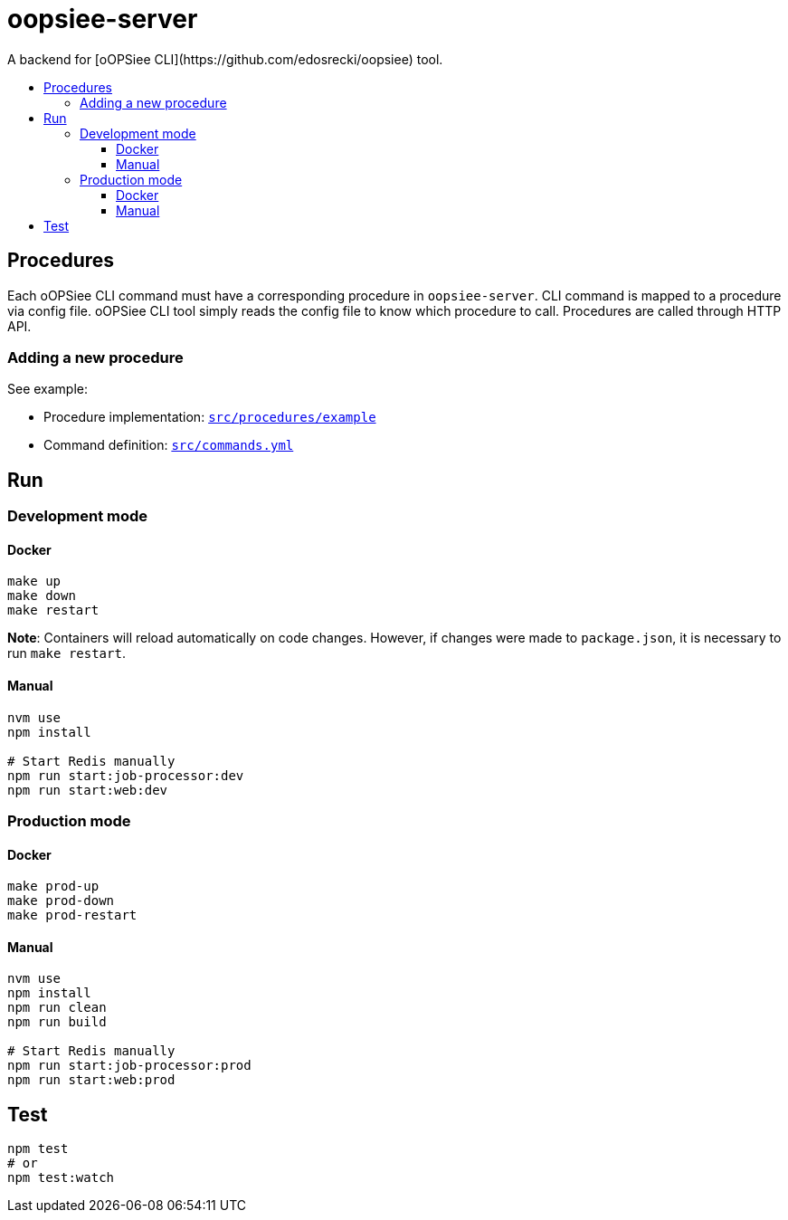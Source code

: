:toc: macro
:toc-title:
:toclevels: 10

# oopsiee-server
A backend for [oOPSiee CLI](https://github.com/edosrecki/oopsiee) tool.

toc::[]

## Procedures
Each oOPSiee CLI command must have a corresponding procedure in
`oopsiee-server`. CLI command is mapped to a procedure via config
file. oOPSiee CLI tool simply reads the config file to know which
procedure to call. Procedures are called through HTTP API.

### Adding a new procedure
See example:

* Procedure implementation: link:src/procedures/example[`src/procedures/example`]
* Command definition: link:src/commands.yml[`src/commands.yml`]

## Run
### Development mode
#### Docker
```shell
make up
make down
make restart
```

**Note**: Containers will reload automatically on code changes. However, if changes
were made to `package.json`, it is necessary to run `make restart`.

#### Manual
```shell
nvm use
npm install

# Start Redis manually
npm run start:job-processor:dev
npm run start:web:dev
```

### Production mode
#### Docker
```shell
make prod-up
make prod-down
make prod-restart
```

#### Manual
```shell
nvm use
npm install
npm run clean
npm run build

# Start Redis manually
npm run start:job-processor:prod
npm run start:web:prod
```

## Test
```shell
npm test
# or
npm test:watch
```
